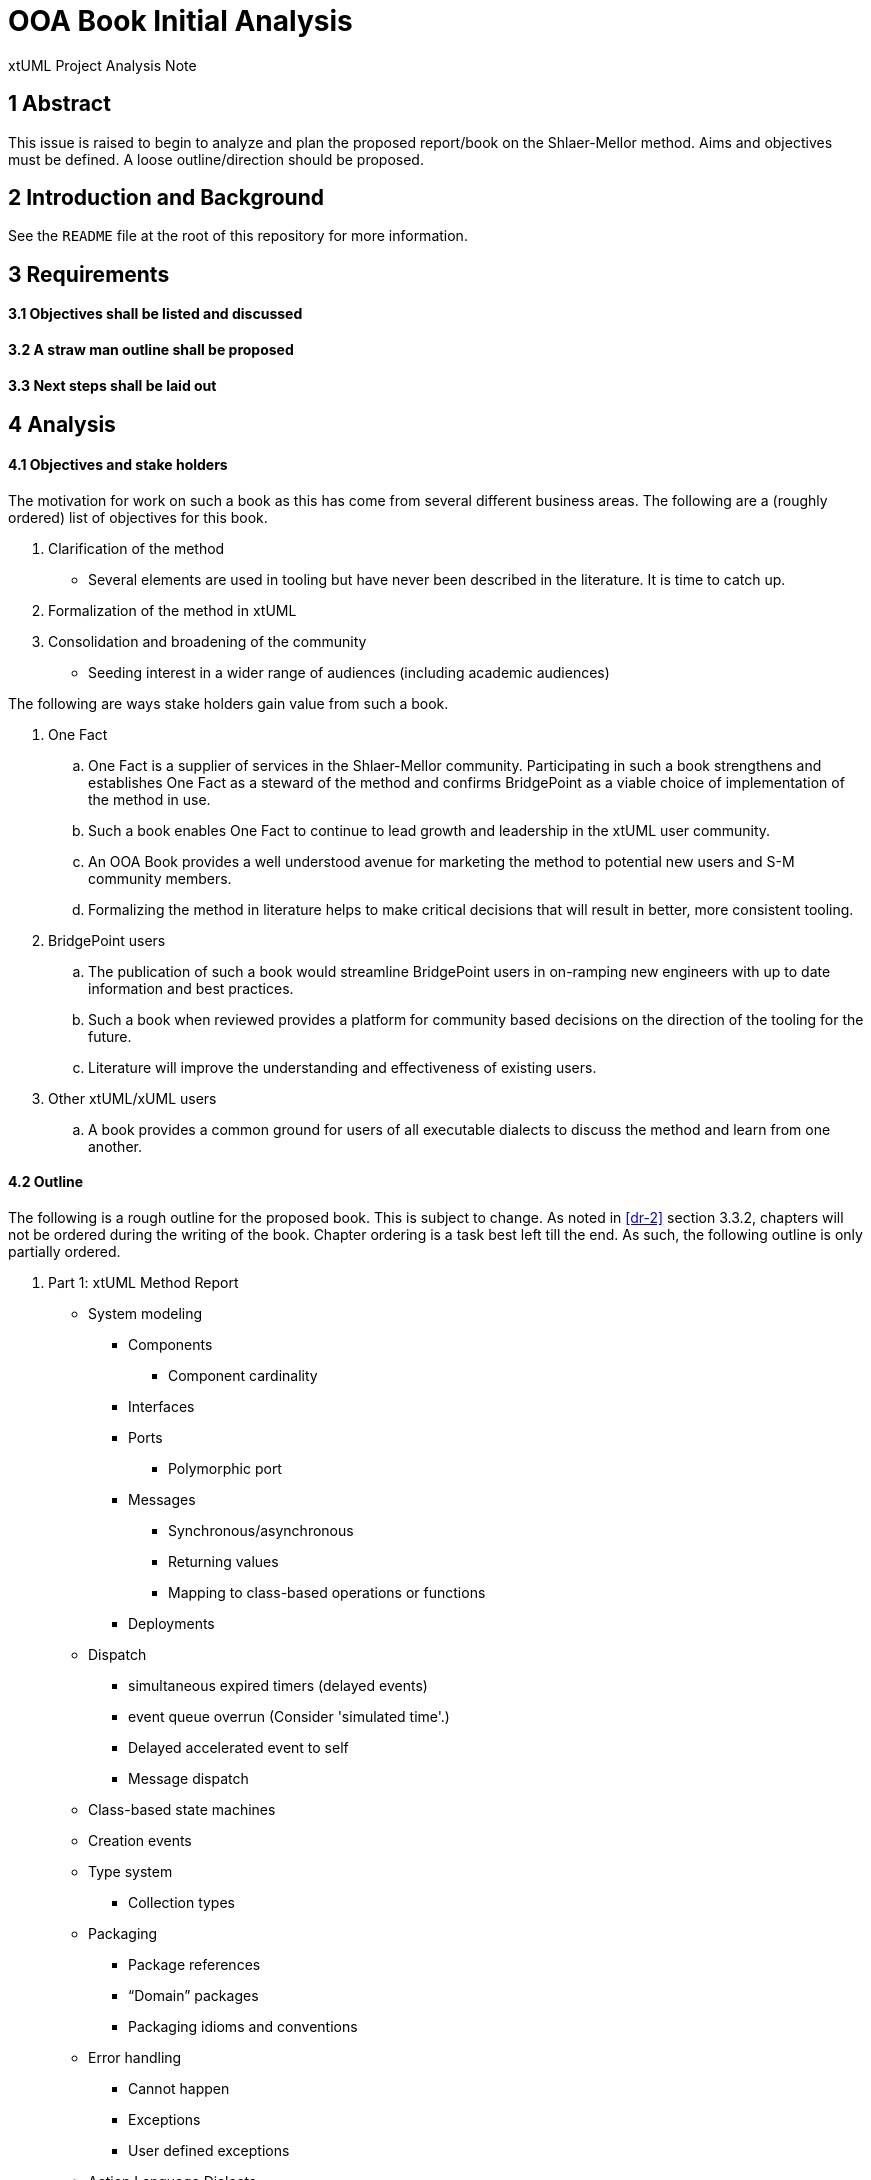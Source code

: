 = OOA Book Initial Analysis

xtUML Project Analysis Note

== 1 Abstract

This issue is raised to begin to analyze and plan the proposed report/book on
the Shlaer-Mellor method. Aims and objectives must be defined. A loose
outline/direction should be proposed.

== 2 Introduction and Background

See the `README` file at the root of this repository for more information.

== 3 Requirements

==== 3.1 Objectives shall be listed and discussed

==== 3.2 A straw man outline shall be proposed

==== 3.3 Next steps shall be laid out

== 4 Analysis

==== 4.1 Objectives and stake holders

The motivation for work on such a book as this has come from several different
business areas. The following are a (roughly ordered) list of objectives for
this book.

. Clarification of the method
  - Several elements are used in tooling but have never been described in the
    literature. It is time to catch up.
. Formalization of the method in xtUML
. Consolidation and broadening of the community
  - Seeding interest in a wider range of audiences (including academic
    audiences)

The following are ways stake holders gain value from such a book.

. One Fact
  .. One Fact is a supplier of services in the Shlaer-Mellor community.
     Participating in such a book strengthens and establishes One Fact as a
     steward of the method and confirms BridgePoint as a viable choice of
     implementation of the method in use.
  .. Such a book enables One Fact to continue to lead growth and leadership in
     the xtUML user community.
  .. An OOA Book provides a well understood avenue for marketing the method to
     potential new users and S-M community members.
  .. Formalizing the method in literature helps to make critical decisions that
     will result in better, more consistent tooling.
. BridgePoint users
  .. The publication of such a book would streamline BridgePoint users in
     on-ramping new engineers with up to date information and best practices.
  .. Such a book when reviewed provides a platform for community based decisions
     on the direction of the tooling for the future.
  .. Literature will improve the understanding and effectiveness of existing
     users.
. Other xtUML/xUML users
  .. A book provides a common ground for users of all executable dialects to
     discuss the method and learn from one another.

==== 4.2 Outline

The following is a rough outline for the proposed book. This is subject to
change. As noted in <<dr-2>> section 3.3.2, chapters will not be ordered during
the writing of the book. Chapter ordering is a task best left till the end. As
such, the following outline is only partially ordered.

. Part 1: xtUML Method Report
  * System modeling
     ** Components
        *** Component cardinality
     ** Interfaces
     ** Ports
        *** Polymorphic port
     ** Messages
        *** Synchronous/asynchronous
        *** Returning values
        *** Mapping to class-based operations or functions
     ** Deployments
  * Dispatch
    ** simultaneous expired timers (delayed events)
    ** event queue overrun (Consider 'simulated time'.)
    ** Delayed accelerated event to self
    ** Message dispatch
  * Class-based state machines
  * Creation events
  * Type system
    ** Collection types
  * Packaging
    ** Package references
    ** “Domain” packages
    ** Packaging idioms and conventions
  * Error handling
    ** Cannot happen
    ** Exceptions
    ** User defined exceptions
  * Action Language Dialects
    ** OAL
    ** MASL
    ** ASL
    ** Alf
  * Mellor-Balcer/Raistrick rationalization:
    ** Polymorphic event
    ** Baseless referentials
       *** Referential as identifier behavior
    ** Final states
  * xtUML relationship with UML (as specified by OMG)
. Part 2: xtUML Tooling Survey
  * BridgePoint
    ** Commentary on BridgePoint deviations from the method
  * iUML
    ** TBD
  * MASL architecture, inspector
    ** TBD
  * Others?
. Appendices
  * TBD

==== 4.3 Next steps

* Begin creating content/writing chapters
  - Capture questions, difficulties
  - Schedule meetings, stage reviews to resolve difficulties
  - Capture the process in documentation
  - Refine outline as necessary
* Read Mellor-Balcer: [.underline]#Executable UML: A Foundation for Model-Driven Architecture#
* Read Raistrick: [.underline]#Model Driven Architecture with Executable UML#
* Prepare an announcement to interested parties
  - Compile a list of potential contributors
  - Draft a note to introduce contributors to the repository and project
  - Consider inviting contributors little by little

== 5 Work Required

Execute <<4.3 Next steps>> as appropriate

== 6 Acceptance Test

N/A

== 7 Document References

. [[dr-1]] https://support.onefact.net/issues/11527[BridgePoint DEI #11527 Initial analysis]
. [[dr-2]] link:11513_repo_int.adoc[#11513 Implementation Note]

---

This work is licensed under the Creative Commons CC0 License

---
